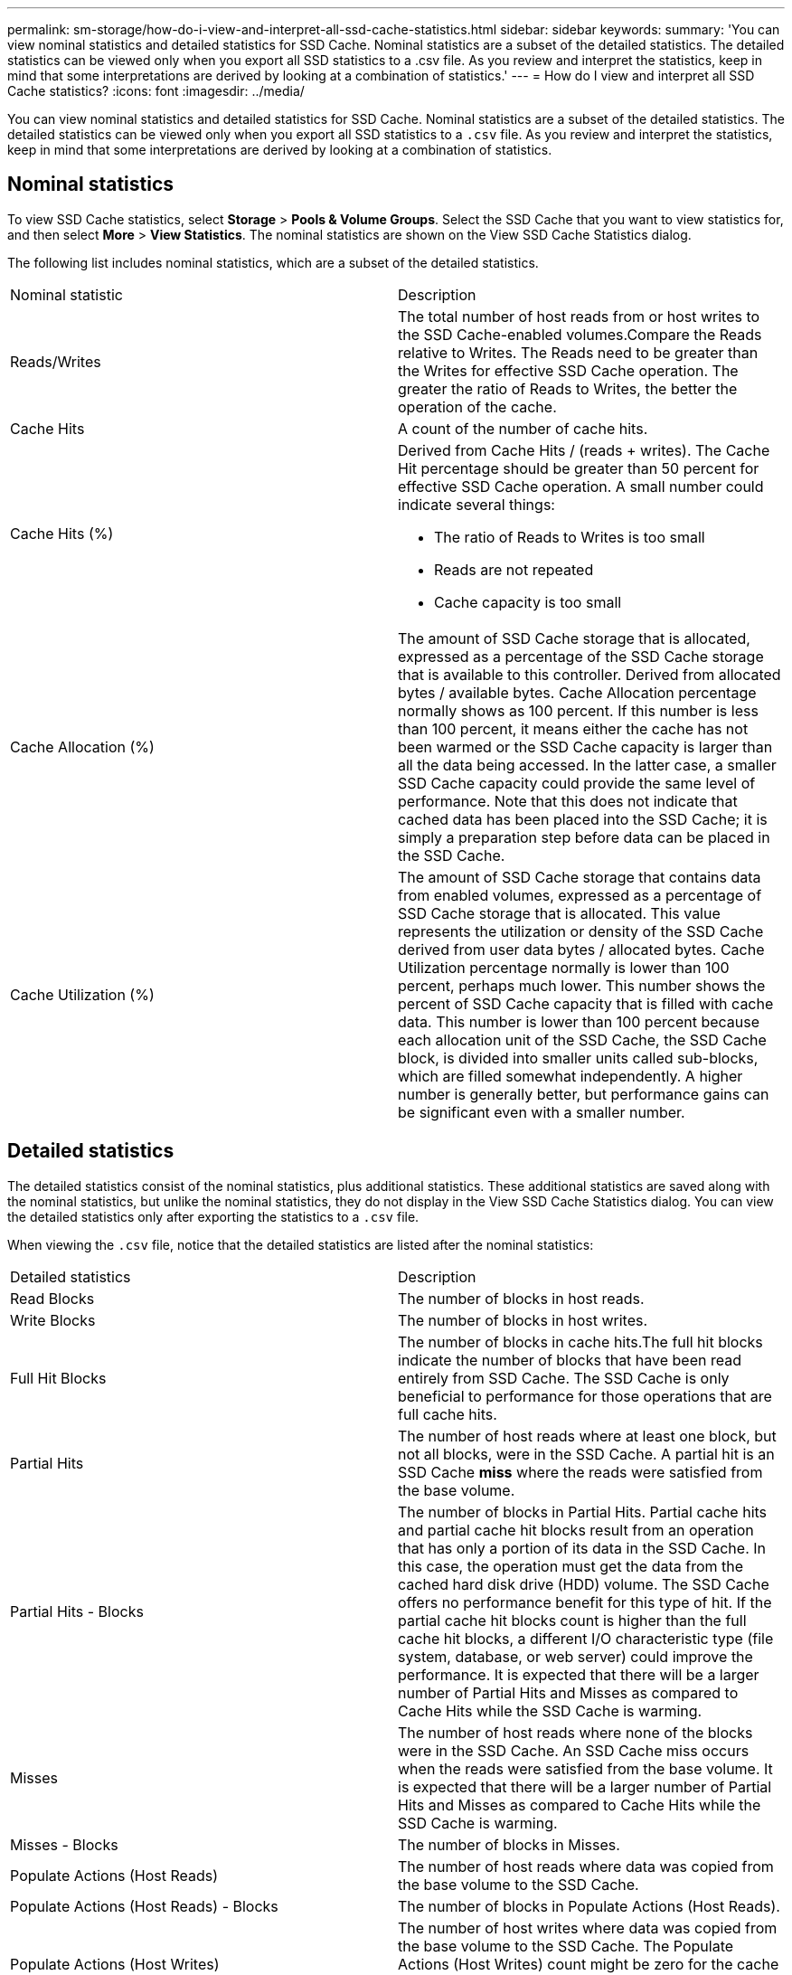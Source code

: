 ---
permalink: sm-storage/how-do-i-view-and-interpret-all-ssd-cache-statistics.html
sidebar: sidebar
keywords: 
summary: 'You can view nominal statistics and detailed statistics for SSD Cache. Nominal statistics are a subset of the detailed statistics. The detailed statistics can be viewed only when you export all SSD statistics to a .csv file. As you review and interpret the statistics, keep in mind that some interpretations are derived by looking at a combination of statistics.'
---
= How do I view and interpret all SSD Cache statistics?
:icons: font
:imagesdir: ../media/

[.lead]
You can view nominal statistics and detailed statistics for SSD Cache. Nominal statistics are a subset of the detailed statistics. The detailed statistics can be viewed only when you export all SSD statistics to a `.csv` file. As you review and interpret the statistics, keep in mind that some interpretations are derived by looking at a combination of statistics.

== Nominal statistics

To view SSD Cache statistics, select *Storage* > *Pools & Volume Groups*. Select the SSD Cache that you want to view statistics for, and then select *More* > *View Statistics*. The nominal statistics are shown on the View SSD Cache Statistics dialog.

The following list includes nominal statistics, which are a subset of the detailed statistics.

|===
| Nominal statistic| Description
a|
Reads/Writes
a|
The total number of host reads from or host writes to the SSD Cache-enabled volumes.Compare the Reads relative to Writes. The Reads need to be greater than the Writes for effective SSD Cache operation. The greater the ratio of Reads to Writes, the better the operation of the cache.

a|
Cache Hits
a|
A count of the number of cache hits.
a|
Cache Hits (%)
a|
Derived from Cache Hits / (reads + writes). The Cache Hit percentage should be greater than 50 percent for effective SSD Cache operation. A small number could indicate several things:

* The ratio of Reads to Writes is too small
* Reads are not repeated
* Cache capacity is too small

a|
Cache Allocation (%)
a|
The amount of SSD Cache storage that is allocated, expressed as a percentage of the SSD Cache storage that is available to this controller. Derived from allocated bytes / available bytes. Cache Allocation percentage normally shows as 100 percent. If this number is less than 100 percent, it means either the cache has not been warmed or the SSD Cache capacity is larger than all the data being accessed. In the latter case, a smaller SSD Cache capacity could provide the same level of performance. Note that this does not indicate that cached data has been placed into the SSD Cache; it is simply a preparation step before data can be placed in the SSD Cache.

a|
Cache Utilization (%)
a|
The amount of SSD Cache storage that contains data from enabled volumes, expressed as a percentage of SSD Cache storage that is allocated. This value represents the utilization or density of the SSD Cache derived from user data bytes / allocated bytes. Cache Utilization percentage normally is lower than 100 percent, perhaps much lower. This number shows the percent of SSD Cache capacity that is filled with cache data. This number is lower than 100 percent because each allocation unit of the SSD Cache, the SSD Cache block, is divided into smaller units called sub-blocks, which are filled somewhat independently. A higher number is generally better, but performance gains can be significant even with a smaller number.

|===

== Detailed statistics

The detailed statistics consist of the nominal statistics, plus additional statistics. These additional statistics are saved along with the nominal statistics, but unlike the nominal statistics, they do not display in the View SSD Cache Statistics dialog. You can view the detailed statistics only after exporting the statistics to a `.csv` file.

When viewing the `.csv` file, notice that the detailed statistics are listed after the nominal statistics:

|===
| Detailed statistics| Description
a|
Read Blocks
a|
The number of blocks in host reads.
a|
Write Blocks
a|
The number of blocks in host writes.
a|
Full Hit Blocks
a|
The number of blocks in cache hits.The full hit blocks indicate the number of blocks that have been read entirely from SSD Cache. The SSD Cache is only beneficial to performance for those operations that are full cache hits.

a|
Partial Hits
a|
The number of host reads where at least one block, but not all blocks, were in the SSD Cache. A partial hit is an SSD Cache *miss* where the reads were satisfied from the base volume.
a|
Partial Hits - Blocks
a|
The number of blocks in Partial Hits. Partial cache hits and partial cache hit blocks result from an operation that has only a portion of its data in the SSD Cache. In this case, the operation must get the data from the cached hard disk drive (HDD) volume. The SSD Cache offers no performance benefit for this type of hit. If the partial cache hit blocks count is higher than the full cache hit blocks, a different I/O characteristic type (file system, database, or web server) could improve the performance. It is expected that there will be a larger number of Partial Hits and Misses as compared to Cache Hits while the SSD Cache is warming.

a|
Misses
a|
The number of host reads where none of the blocks were in the SSD Cache. An SSD Cache miss occurs when the reads were satisfied from the base volume. It is expected that there will be a larger number of Partial Hits and Misses as compared to Cache Hits while the SSD Cache is warming.
a|
Misses - Blocks
a|
The number of blocks in Misses.
a|
Populate Actions (Host Reads)
a|
The number of host reads where data was copied from the base volume to the SSD Cache.
a|
Populate Actions (Host Reads) - Blocks
a|
The number of blocks in Populate Actions (Host Reads).
a|
Populate Actions (Host Writes)
a|
The number of host writes where data was copied from the base volume to the SSD Cache. The Populate Actions (Host Writes) count might be zero for the cache configuration settings that do not fill the cache as a result of a Write I/O operation.

a|
Populate Actions (Host Writes) - Blocks
a|
The number of blocks in Populate Actions (Host Writes).
a|
Invalidate Actions
a|
The number of times data was invalidated or removed from the SSD Cache. A cache invalidate operation is performed for each host write request, each host read request with Forced Unit Access (FUA), each verify request, and in some other circumstances.
a|
Recycle Actions
a|
The number of times that the SSD Cache block has been re-used for another base volume and/or a different logical block addressing (LBA) range. For effective cache operation, the number of recycles must be small compared to the combined number of read and write operations. If the number of Recycle Actions is close to the combined number of Reads and Writes, the SSD Cache is thrashing. Either the cache capacity needs to be increased or the workload is not favorable for use with SSD Cache.

a|
Available Bytes
a|
The number of bytes available in the SSD Cache for use by this controller.
a|
Allocated Bytes
a|
The number of bytes allocated from the SSD Cache by this controller. Bytes allocated from the SSD Cache might be empty or they might contain data from base volumes.
a|
User Data Bytes
a|
The number of allocated bytes in the SSD Cache that contain data from base volumes. The available bytes, allocated bytes, and user data bytes are used to compute the Cache Allocation percentage and the Cache Utilization percentage.

|===
